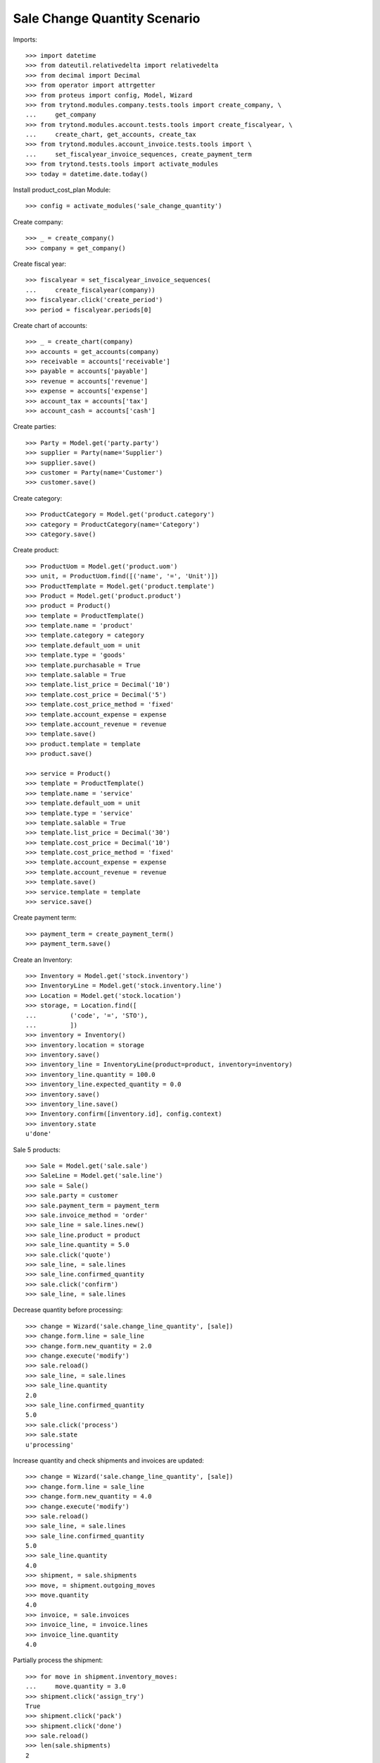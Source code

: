 =============================
Sale Change Quantity Scenario
=============================

Imports::

    >>> import datetime
    >>> from dateutil.relativedelta import relativedelta
    >>> from decimal import Decimal
    >>> from operator import attrgetter
    >>> from proteus import config, Model, Wizard
    >>> from trytond.modules.company.tests.tools import create_company, \
    ...     get_company
    >>> from trytond.modules.account.tests.tools import create_fiscalyear, \
    ...     create_chart, get_accounts, create_tax
    >>> from trytond.modules.account_invoice.tests.tools import \
    ...     set_fiscalyear_invoice_sequences, create_payment_term
    >>> from trytond.tests.tools import activate_modules
    >>> today = datetime.date.today()

Install product_cost_plan Module::

    >>> config = activate_modules('sale_change_quantity')


Create company::

    >>> _ = create_company()
    >>> company = get_company()

Create fiscal year::

    >>> fiscalyear = set_fiscalyear_invoice_sequences(
    ...     create_fiscalyear(company))
    >>> fiscalyear.click('create_period')
    >>> period = fiscalyear.periods[0]

Create chart of accounts::

    >>> _ = create_chart(company)
    >>> accounts = get_accounts(company)
    >>> receivable = accounts['receivable']
    >>> payable = accounts['payable']
    >>> revenue = accounts['revenue']
    >>> expense = accounts['expense']
    >>> account_tax = accounts['tax']
    >>> account_cash = accounts['cash']

Create parties::

    >>> Party = Model.get('party.party')
    >>> supplier = Party(name='Supplier')
    >>> supplier.save()
    >>> customer = Party(name='Customer')
    >>> customer.save()

Create category::

    >>> ProductCategory = Model.get('product.category')
    >>> category = ProductCategory(name='Category')
    >>> category.save()

Create product::

    >>> ProductUom = Model.get('product.uom')
    >>> unit, = ProductUom.find([('name', '=', 'Unit')])
    >>> ProductTemplate = Model.get('product.template')
    >>> Product = Model.get('product.product')
    >>> product = Product()
    >>> template = ProductTemplate()
    >>> template.name = 'product'
    >>> template.category = category
    >>> template.default_uom = unit
    >>> template.type = 'goods'
    >>> template.purchasable = True
    >>> template.salable = True
    >>> template.list_price = Decimal('10')
    >>> template.cost_price = Decimal('5')
    >>> template.cost_price_method = 'fixed'
    >>> template.account_expense = expense
    >>> template.account_revenue = revenue
    >>> template.save()
    >>> product.template = template
    >>> product.save()

    >>> service = Product()
    >>> template = ProductTemplate()
    >>> template.name = 'service'
    >>> template.default_uom = unit
    >>> template.type = 'service'
    >>> template.salable = True
    >>> template.list_price = Decimal('30')
    >>> template.cost_price = Decimal('10')
    >>> template.cost_price_method = 'fixed'
    >>> template.account_expense = expense
    >>> template.account_revenue = revenue
    >>> template.save()
    >>> service.template = template
    >>> service.save()

Create payment term::

    >>> payment_term = create_payment_term()
    >>> payment_term.save()

Create an Inventory::

    >>> Inventory = Model.get('stock.inventory')
    >>> InventoryLine = Model.get('stock.inventory.line')
    >>> Location = Model.get('stock.location')
    >>> storage, = Location.find([
    ...         ('code', '=', 'STO'),
    ...         ])
    >>> inventory = Inventory()
    >>> inventory.location = storage
    >>> inventory.save()
    >>> inventory_line = InventoryLine(product=product, inventory=inventory)
    >>> inventory_line.quantity = 100.0
    >>> inventory_line.expected_quantity = 0.0
    >>> inventory.save()
    >>> inventory_line.save()
    >>> Inventory.confirm([inventory.id], config.context)
    >>> inventory.state
    u'done'

Sale 5 products::

    >>> Sale = Model.get('sale.sale')
    >>> SaleLine = Model.get('sale.line')
    >>> sale = Sale()
    >>> sale.party = customer
    >>> sale.payment_term = payment_term
    >>> sale.invoice_method = 'order'
    >>> sale_line = sale.lines.new()
    >>> sale_line.product = product
    >>> sale_line.quantity = 5.0
    >>> sale.click('quote')
    >>> sale_line, = sale.lines
    >>> sale_line.confirmed_quantity
    >>> sale.click('confirm')
    >>> sale_line, = sale.lines

Decrease quantity before processing::

    >>> change = Wizard('sale.change_line_quantity', [sale])
    >>> change.form.line = sale_line
    >>> change.form.new_quantity = 2.0
    >>> change.execute('modify')
    >>> sale.reload()
    >>> sale_line, = sale.lines
    >>> sale_line.quantity
    2.0
    >>> sale_line.confirmed_quantity
    5.0
    >>> sale.click('process')
    >>> sale.state
    u'processing'

Increase quantity and check shipments and invoices are updated::

    >>> change = Wizard('sale.change_line_quantity', [sale])
    >>> change.form.line = sale_line
    >>> change.form.new_quantity = 4.0
    >>> change.execute('modify')
    >>> sale.reload()
    >>> sale_line, = sale.lines
    >>> sale_line.confirmed_quantity
    5.0
    >>> sale_line.quantity
    4.0
    >>> shipment, = sale.shipments
    >>> move, = shipment.outgoing_moves
    >>> move.quantity
    4.0
    >>> invoice, = sale.invoices
    >>> invoice_line, = invoice.lines
    >>> invoice_line.quantity
    4.0

Partially process the shipment::

    >>> for move in shipment.inventory_moves:
    ...     move.quantity = 3.0
    >>> shipment.click('assign_try')
    True
    >>> shipment.click('pack')
    >>> shipment.click('done')
    >>> sale.reload()
    >>> len(sale.shipments)
    2

Increase the quantity to 6 and check shipment and invoice are updated::

    >>> change = Wizard('sale.change_line_quantity', [sale])
    >>> change.form.line = sale_line
    >>> change.form.new_quantity = 6.0
    >>> change.execute('modify')
    >>> sale.reload()
    >>> sale_line, = sale.lines
    >>> sale_line.confirmed_quantity
    5.0
    >>> sale_line.quantity
    6.0
    >>> _, shipment, = sale.shipments
    >>> move, = shipment.outgoing_moves
    >>> move.quantity
    3.0
    >>> move.state
    u'draft'
    >>> invoice, = sale.invoices
    >>> invoice_line, = invoice.lines
    >>> invoice_line.quantity
    6.0
